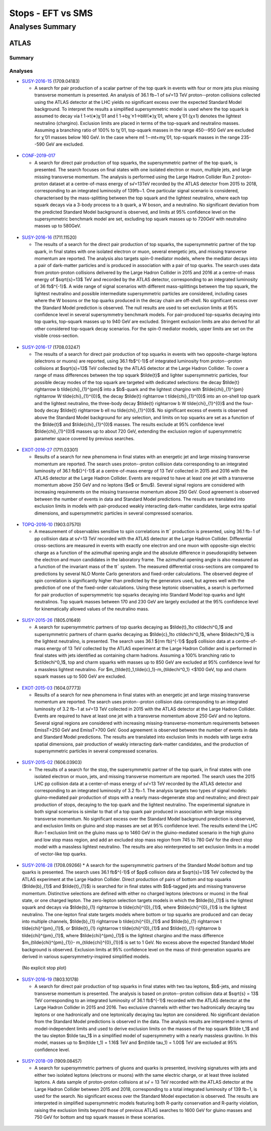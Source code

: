 ==================
Stops - EFT vs SMS
==================


Analyses Summary
================

ATLAS
*****

Summary
^^^^^^^

.. figure:: ATLAS_stop_summary.png
    

Analyses
^^^^^^^^

* `SUSY-2016-15 <http://atlas.web.cern.ch/Atlas/GROUPS/PHYSICS/PAPERS/SUSY-2016-15/>`_ (1709.04183)

  * A search for pair production of a scalar partner of the top quark in events with four or more jets plus missing transverse momentum is presented. An analysis of 36.1 fb−1 of s√=13 TeV proton--proton collisions collected using the ATLAS detector at the LHC yields no significant excess over the expected Standard Model background. To interpret the results a simplified supersymmetric model is used where the top squark is assumed to decay via t̃ 1→t(∗)χ̃ 01 and t̃ 1→bχ̃ ±1→bW(∗)χ̃ 01, where χ̃ 01 (χ±1) denotes the lightest neutralino (chargino). Exclusion limits are placed in terms of the top-squark and neutralino masses. Assuming a branching ratio of 100\% to tχ̃ 01, top-squark masses in the range 450--950 GeV are excluded for χ̃ 01 masses below 160 GeV. In the case where mt̃ 1∼mt+mχ̃ 01, top-squark masses in the range 235--590 GeV are excluded.

.. figure:: SUSY-2016-15_fig_08.png


* `CONF-2019-017 <https://atlas.web.cern.ch/Atlas/GROUPS/PHYSICS/CONFNOTES/ATLAS-CONF-2019-017/>`_

  * A search for direct pair production of top squarks, the supersymmetric partner of the top quark, is presented. The search focuses on final states with one isolated electron or muon, multiple jets, and large missing transverse momentum. The analysis is performed using the Large Hadron Collider Run 2 proton-proton dataset at a centre-of-mass energy of s√=13TeV recorded by the ATLAS detector from 2015 to 2018, corresponding to an integrated luminosity of 139fb−1. One particular signal scenario is considered, characterised by the mass-splitting between the top squark and the lightest neutralino, where each top squark decays via a 3-body process to a b quark, a W boson, and a neutralino. No significant deviation from the predicted Standard Model background is observed, and limits at 95% confidence level on the supersymmetric benchmark model are set, excluding top squark masses up to 720GeV with neutralino masses up to 580GeV.

.. figure:: CONF-2019-017_fig_08.png


* `SUSY-2016-16 <https://atlas.web.cern.ch/Atlas/GROUPS/PHYSICS/PAPERS/SUSY-2016-16/>`_ (1711.11520)

  * The results of a search for the direct pair production of top squarks, the supersymmetric partner of the top quark, in final states with one isolated electron or muon, several energetic jets, and missing transverse momentum are reported. The analysis also targets spin-0 mediator models, where the mediator decays into a pair of dark-matter particles and is produced in association with a pair of top quarks. The search uses data from proton-proton collisions delivered by the Large Hadron Collider in 2015 and 2016 at a centre-of-mass energy of $\sqrt{s}=13$ TeV and recorded by the ATLAS detector, corresponding to an integrated luminosity of 36 fb$^{-1}$. A wide range of signal scenarios with different mass-splittings between the top squark, the lightest neutralino and possible intermediate supersymmetric particles are considered, including cases where the W bosons or the top quarks produced in the decay chain are off-shell. No significant excess over the Standard Model prediction is observed. The null results are used to set exclusion limits at 95% confidence level in several supersymmetry benchmark models. For pair-produced top-squarks decaying into top quarks, top-squark masses up to 940 GeV are excluded. Stringent exclusion limits are also derived for all other considered top-squark decay scenarios. For the spin-0 mediator models, upper limits are set on the visible cross-section.
  
.. figure:: SUSY-2016-16_fig_20.png

.. figure:: SUSY-2016-16_fig_21.png

* `SUSY-2016-17 <https://atlas.web.cern.ch/Atlas/GROUPS/PHYSICS/PAPERS/SUSY-2016-17/>`_ (1708.03247)

  * The results of a search for direct pair production of top squarks in events with two opposite-charge leptons (electrons or muons) are reported, using 36.1 fb$^{-1}$ of integrated luminosity from proton--proton collisions at $\sqrt{s}=13$ TeV collected by the ATLAS detector at the Large Hadron Collider. To cover a range of mass differences between the top squark $\tilde{t}$ and lighter supersymmetric particles, four possible decay modes of the top squark are targeted with dedicated selections: the decay $\tilde{t} \rightarrow b \tilde{\chi}_{1}^{\pm}$ into a $b$-quark and the lightest chargino with $\tilde{\chi}_{1}^{\pm} \rightarrow W \tilde{\chi}_{1}^{0}$, the decay $\tilde{t} \rightarrow t \tilde{\chi}_{1}^{0}$ into an on-shell top quark and the lightest neutralino, the three-body decay $\tilde{t} \rightarrow b W \tilde{\chi}_{1}^{0}$ and the four-body decay $\tilde{t} \rightarrow b \ell \nu \tilde{\chi}_{1}^{0}$. No significant excess of events is observed above the Standard Model background for any selection, and limits on top squarks are set as a function of the $\tilde{t}$ and $\tilde{\chi}_{1}^{0}$ masses. The results exclude at 95% confidence level $\tilde{\chi}_{1}^{0}$ masses up to about 720 GeV, extending the exclusion region of supersymmetric parameter space covered by previous searches.
  
.. figure:: SUSY-2016-17_fig_09.png

.. figure:: SUSY-2016-17_fig_10.png


* `EXOT-2016-27 <https://atlas.web.cern.ch/Atlas/GROUPS/PHYSICS/PAPERS/EXOT-2016-27/>`_ (1711.03301)

  * Results of a search for new phenomena in final states with an energetic jet and large missing transverse momentum are reported. The search uses proton--proton collision data corresponding to an integrated luminosity of 36.1 fb${}^{-1}$ at a centre-of-mass energy of 13 TeV collected in 2015 and 2016 with the ATLAS detector at the Large Hadron Collider. Events are required to have at least one jet with a transverse momentum above 250 GeV and no leptons ($e$ or $\mu$). Several signal regions are considered with increasing requirements on the missing transverse momentum above 250 GeV. Good agreement is observed between the number of events in data and Standard Model predictions. The results are translated into exclusion limits in models with pair-produced weakly interacting dark-matter candidates, large extra spatial dimensions, and supersymmetric particles in several compressed scenarios.

.. figure:: EXOT-2016-27_fig_09a.png


* `TOPQ-2016-10 <https://atlas.web.cern.ch/Atlas/GROUPS/PHYSICS/PAPERS/TOPQ-2016-10/>`_ (1903.07570)

  * A measurement of observables sensitive to spin correlations in tt¯ production is presented, using 36.1 fb−1 of pp collision data at s√=13 TeV recorded with the ATLAS detector at the Large Hadron Collider. Differential cross-sections are measured in events with exactly one electron and one muon with opposite-sign electric charge as a function of the azimuthal opening angle and the absolute difference in pseudorapidity between the electron and muon candidates in the laboratory frame. The azimuthal opening angle is also measured as a function of the invariant mass of the tt¯ system. The measured differential cross-sections are compared to predictions by several NLO Monte Carlo generators and fixed-order calculations. The observed degree of spin correlation is significantly higher than predicted by the generators used, but agrees well with the prediction of one of the fixed-order calculations. Using these leptonic observables, a search is performed for pair production of supersymmetric top squarks decaying into Standard Model top quarks and light neutralinos. Top squark masses between 170 and 230 GeV are largely excluded at the 95% confidence level for kinematically allowed values of the neutralino mass.

.. figure:: TOPQ-2016-10_fig_16.png


* `SUSY-2015-26 <https://atlas.web.cern.ch/Atlas/GROUPS/PHYSICS/PAPERS/SUSY-2016-26/>`_ (1805.01649)

  * A search for supersymmetric partners of top quarks decaying as $\tilde{t}_1\to c\tilde\chi^0_1$ and supersymmetric partners of charm quarks decaying as $\tilde{c}_1\to c\tilde\chi^0_1$, where $\tilde\chi^0_1$ is the lightest neutralino, is presented. The search uses 36.1 ${\rm fb}^{-1}$ $pp$ collision data at a centre-of-mass energy of 13 TeV collected by the ATLAS experiment at the Large Hadron Collider and is performed in final states with jets identified as containing charm hadrons. Assuming a 100% branching ratio to $c\tilde\chi^0_1$, top and charm squarks with masses up to 850 GeV are excluded at 95% confidence level for a massless lightest neutralino. For $m_{\tilde{t}_1,\tilde{c}_1}-m_{\tilde\chi^0_1} <$100 GeV, top and charm squark masses up to 500 GeV are excluded.
  
.. figure:: SUSY-2016-26_fig_06.png

.. figure:: SUSY-2016-26_fig_07.png


* `EXOT-2015-03 <https://atlas.web.cern.ch/Atlas/GROUPS/PHYSICS/PAPERS/EXOT-2015-03/>`_ (1604.07773)

  * Results of a search for new phenomena in final states with an energetic jet and large missing transverse momentum are reported. The search uses proton--proton collision data corresponding to an   integrated luminosity of 3.2 fb−1 at s√=13 TeV collected in 2015 with the ATLAS detector at the Large Hadron Collider. Events are required to have at least one jet with a transverse momentum above 250 GeV and no leptons. Several signal regions are considered with increasing missing-transverse-momentum requirements between EmissT>250 GeV and EmissT>700 GeV. Good agreement is observed between the number of events in data and Standard Model predictions. The results are translated into exclusion limits in models with large extra spatial dimensions, pair production of weakly interacting dark-matter candidates, and the production of supersymmetric particles in several compressed scenarios.

.. figure:: EXOT-2015-03_fig_05.png

* `SUSY-2015-02 <https://atlas.web.cern.ch/Atlas/GROUPS/PHYSICS/PAPERS/SUSY-2015-02/>`_ (1606.03903)

  * The results of a search for the stop, the supersymmetric partner of the top quark, in final states with one isolated electron or muon, jets, and missing transverse momentum are reported. The search uses the 2015 LHC pp collision data at a center-of-mass energy of s√=13 TeV recorded by the ATLAS detector and corresponding to an integrated luminosity of 3.2 fb−1. The analysis targets two types of signal models: gluino-mediated pair production of stops with a nearly mass-degenerate stop and neutralino; and direct pair production of stops, decaying to the top quark and the lightest neutralino. The experimental signature in both signal scenarios is similar to that of a top quark pair produced in association with large missing transverse momentum. No significant excess over the Standard Model background prediction is observed, and exclusion limits on gluino and stop masses are set at 95% confidence level. The results extend the LHC Run-1 exclusion limit on the gluino mass up to 1460 GeV in the gluino-mediated scenario in the high gluino and low stop mass region, and add an excluded stop mass region from 745 to 780 GeV for the direct stop model with a massless lightest neutralino. The results are also reinterpreted to set exclusion limits in a model of vector-like top quarks.
  
.. figure:: SUSY-2015-02_fig_08b.png
  

* `SUSY-2016-28 <https://atlas.web.cern.ch/Atlas/GROUPS/PHYSICS/PAPERS/SUSY-2016-28/>`_ (1708.09266)
  * A search for the supersymmetric partners of the Standard Model bottom and top quarks is presented. The search uses 36.1 fb$^{-1}$ of $pp$ collision data at $\sqrt{s}=13$ TeV collected by the ATLAS experiment at the Large Hadron Collider. Direct production of pairs of bottom and top squarks ($\tilde{b}_{1}$ and $\tilde{t}_{1}$) is searched for in final states with $b$-tagged jets and missing transverse momentum. Distinctive selections are defined with either no charged leptons (electrons or muons) in the final state, or one charged lepton. The zero-lepton selection targets models in which the $\tilde{b}_{1}$ is the lightest squark and decays via $\tilde{b}_{1} \rightarrow b \tilde{\chi}^{0}_{1}$, where $\tilde{\chi}^{0}_{1}$ is the lightest neutralino. The one-lepton final state targets models where bottom or top squarks are produced and can decay into multiple channels, $\tilde{b}_{1} \rightarrow b \tilde{\chi}^{0}_{1}$ and $\tilde{b}_{1} \rightarrow t \tilde{\chi}^{\pm}_{1}$, or $\tilde{t}_{1} \rightarrow t \tilde{\chi}^{0}_{1}$ and $\tilde{t}_{1} \rightarrow b \tilde{\chi}^{\pm}_{1}$, where $\tilde{\chi}^{\pm}_{1}$ is the lightest chargino and the mass difference $m_{\tilde{\chi}^{\pm}_{1}}- m_{\tilde{\chi}^{0}_{1}}$ is set to 1 GeV. No excess above the expected Standard Model background is observed. Exclusion limits at 95\% confidence level on the mass of third-generation squarks are derived in various supersymmetry-inspired simplified models.
  
.. figure:: SUSY-2016-28_fig_07a.png

.. figure:: SUSY-2016-28_fig_07b.png

  (No explicit stop plot)


* `SUSY-2016-19 <https://atlas.web.cern.ch/Atlas/GROUPS/PHYSICS/PAPERS/SUSY-2016-19/>`_ (1803.10178)

  * A search for direct pair production of top squarks in final states with two tau leptons, $b$-jets, and missing transverse momentum is presented. The analysis is based on proton--proton collision data at $\sqrt{s} = 13$ TeV corresponding to an integrated luminosity of 36.1 fb$^{-1}$ recorded with the ATLAS detector at the Large Hadron Collider in 2015 and 2016. Two exclusive channels with either two hadronically decaying tau leptons or one hadronically and one leptonically decaying tau lepton are considered. No significant deviation from the Standard Model predictions is observed in the data. The analysis results are interpreted in terms of model-independent limits and used to derive exclusion limits on the masses of the top squark $\tilde t_1$ and the tau slepton $\tilde \tau_1$ in a simplified model of supersymmetry with a nearly massless gravitino. In this model, masses up to $m(\tilde t_1) = 1.16$ TeV and $m(\tilde \tau_1) = 1.00$ TeV are excluded at 95% confidence level.
  
.. figure:: SUSY-2016-19_fig_07.png


* `SUSY-2018-09 <https://atlas.web.cern.ch/Atlas/GROUPS/PHYSICS/PAPERS/SUSY-2018-09/>`_ (1909.08457)

  * A search for supersymmetric partners of gluons and quarks is presented, involving signatures with jets and either two isolated leptons (electrons or muons) with the same electric charge, or at least three isolated leptons. A data sample of proton-proton collisions at s√ = 13 TeV recorded with the ATLAS detector at the Large Hadron Collider between 2015 and 2018, corresponding to a total integrated luminosity of 139 fb−1, is used for the search. No significant excess over the Standard Model expectation is observed. The results are interpreted in simplified supersymmetric models featuring both R-parity conservation and R-parity violation, raising the exclusion limits beyond those of previous ATLAS searches to 1600 GeV for gluino masses and 750 GeV for bottom and top squark masses in these scenarios.
  
.. figure:: SUSY-2018-09_fig_08b.png



